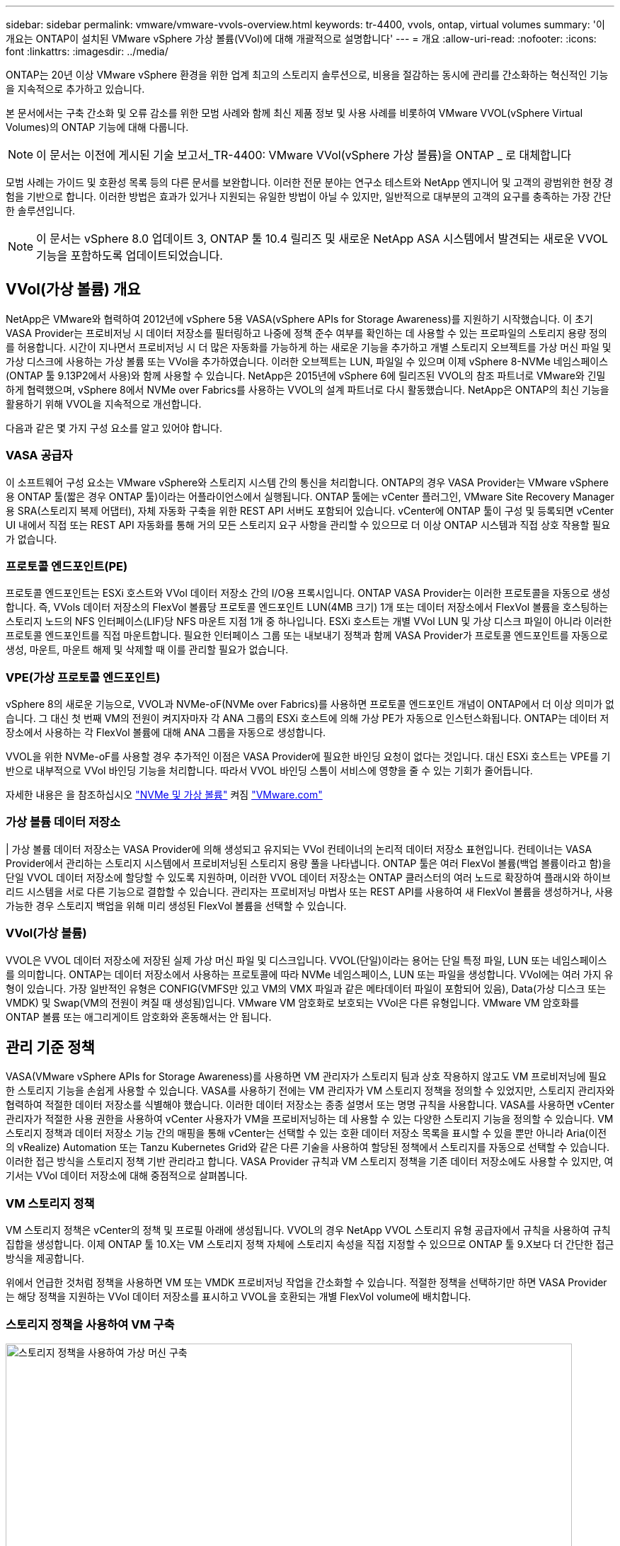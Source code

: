 ---
sidebar: sidebar 
permalink: vmware/vmware-vvols-overview.html 
keywords: tr-4400, vvols, ontap, virtual volumes 
summary: '이 개요는 ONTAP이 설치된 VMware vSphere 가상 볼륨(VVol)에 대해 개괄적으로 설명합니다' 
---
= 개요
:allow-uri-read: 
:nofooter: 
:icons: font
:linkattrs: 
:imagesdir: ../media/


[role="lead"]
ONTAP는 20년 이상 VMware vSphere 환경을 위한 업계 최고의 스토리지 솔루션으로, 비용을 절감하는 동시에 관리를 간소화하는 혁신적인 기능을 지속적으로 추가하고 있습니다.

본 문서에서는 구축 간소화 및 오류 감소를 위한 모범 사례와 함께 최신 제품 정보 및 사용 사례를 비롯하여 VMware VVOL(vSphere Virtual Volumes)의 ONTAP 기능에 대해 다룹니다.


NOTE: 이 문서는 이전에 게시된 기술 보고서_TR-4400: VMware VVol(vSphere 가상 볼륨)을 ONTAP _ 로 대체합니다

모범 사례는 가이드 및 호환성 목록 등의 다른 문서를 보완합니다. 이러한 전문 분야는 연구소 테스트와 NetApp 엔지니어 및 고객의 광범위한 현장 경험을 기반으로 합니다. 이러한 방법은 효과가 있거나 지원되는 유일한 방법이 아닐 수 있지만, 일반적으로 대부분의 고객의 요구를 충족하는 가장 간단한 솔루션입니다.


NOTE: 이 문서는 vSphere 8.0 업데이트 3, ONTAP 툴 10.4 릴리즈 및 새로운 NetApp ASA 시스템에서 발견되는 새로운 VVOL 기능을 포함하도록 업데이트되었습니다.



== VVol(가상 볼륨) 개요

NetApp은 VMware와 협력하여 2012년에 vSphere 5용 VASA(vSphere APIs for Storage Awareness)를 지원하기 시작했습니다. 이 초기 VASA Provider는 프로비저닝 시 데이터 저장소를 필터링하고 나중에 정책 준수 여부를 확인하는 데 사용할 수 있는 프로파일의 스토리지 용량 정의를 허용합니다. 시간이 지나면서 프로비저닝 시 더 많은 자동화를 가능하게 하는 새로운 기능을 추가하고 개별 스토리지 오브젝트를 가상 머신 파일 및 가상 디스크에 사용하는 가상 볼륨 또는 VVol을 추가하였습니다. 이러한 오브젝트는 LUN, 파일일 수 있으며 이제 vSphere 8-NVMe 네임스페이스(ONTAP 툴 9.13P2에서 사용)와 함께 사용할 수 있습니다. NetApp은 2015년에 vSphere 6에 릴리즈된 VVOL의 참조 파트너로 VMware와 긴밀하게 협력했으며, vSphere 8에서 NVMe over Fabrics를 사용하는 VVOL의 설계 파트너로 다시 활동했습니다. NetApp은 ONTAP의 최신 기능을 활용하기 위해 VVOL을 지속적으로 개선합니다.

다음과 같은 몇 가지 구성 요소를 알고 있어야 합니다.



=== VASA 공급자

이 소프트웨어 구성 요소는 VMware vSphere와 스토리지 시스템 간의 통신을 처리합니다. ONTAP의 경우 VASA Provider는 VMware vSphere용 ONTAP 툴(짧은 경우 ONTAP 툴)이라는 어플라이언스에서 실행됩니다. ONTAP 툴에는 vCenter 플러그인, VMware Site Recovery Manager용 SRA(스토리지 복제 어댑터), 자체 자동화 구축을 위한 REST API 서버도 포함되어 있습니다. vCenter에 ONTAP 툴이 구성 및 등록되면 vCenter UI 내에서 직접 또는 REST API 자동화를 통해 거의 모든 스토리지 요구 사항을 관리할 수 있으므로 더 이상 ONTAP 시스템과 직접 상호 작용할 필요가 없습니다.



=== 프로토콜 엔드포인트(PE)

프로토콜 엔드포인트는 ESXi 호스트와 VVol 데이터 저장소 간의 I/O용 프록시입니다. ONTAP VASA Provider는 이러한 프로토콜을 자동으로 생성합니다. 즉, VVols 데이터 저장소의 FlexVol 볼륨당 프로토콜 엔드포인트 LUN(4MB 크기) 1개 또는 데이터 저장소에서 FlexVol 볼륨을 호스팅하는 스토리지 노드의 NFS 인터페이스(LIF)당 NFS 마운트 지점 1개 중 하나입니다. ESXi 호스트는 개별 VVol LUN 및 가상 디스크 파일이 아니라 이러한 프로토콜 엔드포인트를 직접 마운트합니다. 필요한 인터페이스 그룹 또는 내보내기 정책과 함께 VASA Provider가 프로토콜 엔드포인트를 자동으로 생성, 마운트, 마운트 해제 및 삭제할 때 이를 관리할 필요가 없습니다.



=== VPE(가상 프로토콜 엔드포인트)

vSphere 8의 새로운 기능으로, VVOL과 NVMe-oF(NVMe over Fabrics)를 사용하면 프로토콜 엔드포인트 개념이 ONTAP에서 더 이상 의미가 없습니다. 그 대신 첫 번째 VM의 전원이 켜지자마자 각 ANA 그룹의 ESXi 호스트에 의해 가상 PE가 자동으로 인스턴스화됩니다. ONTAP는 데이터 저장소에서 사용하는 각 FlexVol 볼륨에 대해 ANA 그룹을 자동으로 생성합니다.

VVOL을 위한 NVMe-oF를 사용할 경우 추가적인 이점은 VASA Provider에 필요한 바인딩 요청이 없다는 것입니다. 대신 ESXi 호스트는 VPE를 기반으로 내부적으로 VVol 바인딩 기능을 처리합니다. 따라서 VVOL 바인딩 스톰이 서비스에 영향을 줄 수 있는 기회가 줄어듭니다.

자세한 내용은 을 참조하십시오 https://docs.vmware.com/en/VMware-vSphere/8.0/vsphere-storage/GUID-23B47AAC-6A31-466C-84F9-8CF8F1CDD149.html["NVMe 및 가상 볼륨"^] 켜짐 https://docs.vmware.com/en/VMware-vSphere/8.0/vsphere-storage/GUID-23B47AAC-6A31-466C-84F9-8CF8F1CDD149.html["VMware.com"^]



=== 가상 볼륨 데이터 저장소

| 가상 볼륨 데이터 저장소는 VASA Provider에 의해 생성되고 유지되는 VVol 컨테이너의 논리적 데이터 저장소 표현입니다. 컨테이너는 VASA Provider에서 관리하는 스토리지 시스템에서 프로비저닝된 스토리지 용량 풀을 나타냅니다. ONTAP 툴은 여러 FlexVol 볼륨(백업 볼륨이라고 함)을 단일 VVOL 데이터 저장소에 할당할 수 있도록 지원하며, 이러한 VVOL 데이터 저장소는 ONTAP 클러스터의 여러 노드로 확장하여 플래시와 하이브리드 시스템을 서로 다른 기능으로 결합할 수 있습니다. 관리자는 프로비저닝 마법사 또는 REST API를 사용하여 새 FlexVol 볼륨을 생성하거나, 사용 가능한 경우 스토리지 백업을 위해 미리 생성된 FlexVol 볼륨을 선택할 수 있습니다.



=== VVol(가상 볼륨)

VVOL은 VVOL 데이터 저장소에 저장된 실제 가상 머신 파일 및 디스크입니다. VVOL(단일)이라는 용어는 단일 특정 파일, LUN 또는 네임스페이스를 의미합니다. ONTAP는 데이터 저장소에서 사용하는 프로토콜에 따라 NVMe 네임스페이스, LUN 또는 파일을 생성합니다. VVol에는 여러 가지 유형이 있습니다. 가장 일반적인 유형은 CONFIG(VMFS만 있고 VM의 VMX 파일과 같은 메타데이터 파일이 포함되어 있음), Data(가상 디스크 또는 VMDK) 및 Swap(VM의 전원이 켜질 때 생성됨)입니다. VMware VM 암호화로 보호되는 VVol은 다른 유형입니다. VMware VM 암호화를 ONTAP 볼륨 또는 애그리게이트 암호화와 혼동해서는 안 됩니다.



== 관리 기준 정책

VASA(VMware vSphere APIs for Storage Awareness)를 사용하면 VM 관리자가 스토리지 팀과 상호 작용하지 않고도 VM 프로비저닝에 필요한 스토리지 기능을 손쉽게 사용할 수 있습니다. VASA를 사용하기 전에는 VM 관리자가 VM 스토리지 정책을 정의할 수 있었지만, 스토리지 관리자와 협력하여 적절한 데이터 저장소를 식별해야 했습니다. 이러한 데이터 저장소는 종종 설명서 또는 명명 규칙을 사용합니다. VASA를 사용하면 vCenter 관리자가 적절한 사용 권한을 사용하여 vCenter 사용자가 VM을 프로비저닝하는 데 사용할 수 있는 다양한 스토리지 기능을 정의할 수 있습니다. VM 스토리지 정책과 데이터 저장소 기능 간의 매핑을 통해 vCenter는 선택할 수 있는 호환 데이터 저장소 목록을 표시할 수 있을 뿐만 아니라 Aria(이전의 vRealize) Automation 또는 Tanzu Kubernetes Grid와 같은 다른 기술을 사용하여 할당된 정책에서 스토리지를 자동으로 선택할 수 있습니다. 이러한 접근 방식을 스토리지 정책 기반 관리라고 합니다. VASA Provider 규칙과 VM 스토리지 정책을 기존 데이터 저장소에도 사용할 수 있지만, 여기서는 VVol 데이터 저장소에 대해 중점적으로 살펴봅니다.



=== VM 스토리지 정책

VM 스토리지 정책은 vCenter의 정책 및 프로필 아래에 생성됩니다. VVOL의 경우 NetApp VVOL 스토리지 유형 공급자에서 규칙을 사용하여 규칙 집합을 생성합니다. 이제 ONTAP 툴 10.X는 VM 스토리지 정책 자체에 스토리지 속성을 직접 지정할 수 있으므로 ONTAP 툴 9.X보다 더 간단한 접근 방식을 제공합니다.

위에서 언급한 것처럼 정책을 사용하면 VM 또는 VMDK 프로비저닝 작업을 간소화할 수 있습니다. 적절한 정책을 선택하기만 하면 VASA Provider는 해당 정책을 지원하는 VVol 데이터 저장소를 표시하고 VVOL을 호환되는 개별 FlexVol volume에 배치합니다.



=== 스토리지 정책을 사용하여 VM 구축

image::vvols-image3.png[스토리지 정책을 사용하여 가상 머신 구축,800,480]

VM이 프로비저닝되면 VASA Provider는 계속해서 규정 준수를 확인하고 백업 볼륨이 더 이상 정책을 준수하지 않을 경우 vCenter에서 경고를 VM 관리자에게 알립니다.



=== VM 스토리지 정책 준수

image::vvols-image4.png[가상 시스템 저장소 정책 준수,320,100]



== NetApp VVOL 지원

ONTAP는 2012년 최초 릴리즈부터 VASA 사양을 지원합니다. 다른 NetApp 스토리지 시스템은 VASA를 지원할 수 있지만, 이 문서에서는 현재 지원되는 ONTAP 9 릴리즈에 대해 중점적으로 설명합니다.



=== ONTAP

NetApp은 AFF, ASA, FAS 시스템 기반의 ONTAP 9 외에도 ONTAP Select에서 VMware 워크로드, AWS 기반의 Amazon FSx for NetApp, Azure VMware Solution 탑재 Azure NetApp Files, Cloud Volumes Service 및 Google Cloud VMware Engine, Equinix의 NetApp 프라이빗 스토리지를 지원합니다. 그러나 특정 기능은 서비스 제공업체 및 사용 가능한 네트워크 연결에 따라 달라질 수 있습니다. vSphere 게스트에서 이러한 구성에 저장된 데이터에 액세스할 수 있을 뿐만 아니라 Cloud Volumes ONTAP도 사용할 수 있습니다.

하이퍼스케일러 환경은 기존의 NFS v3 데이터 저장소로만 제한되므로, VVOL은 온프레미스 ONTAP 시스템이나 전 세계 NetApp 파트너 및 서비스 공급자가 호스팅하는 것과 같은 온프레미스 시스템의 모든 기능을 제공하는 클라우드 연결 시스템에서만 사용할 수 있습니다.

_ ONTAP에 대한 자세한 내용은 을(를) 참조하십시오 https://docs.netapp.com/us-en/ontap-family/["ONTAP 제품 설명서"^]_

_ ONTAP 및 VMware vSphere Best Practice에 대한 자세한 내용은 를 참조하십시오 link:vmware-vsphere-overview.html["TR-4597 을 참조하십시오"^]_



== ONTAP와 함께 VVOL을 사용할 때의 이점

VMware는 2015년에 VASA 2.0을 통한 VVOL 지원 기능을 선보였을 때, "외부 스토리지(SAN/NAS)를 위한 새로운 운영 모델을 제공하는 통합 및 관리 프레임워크"라고 언급했습니다. 이러한 운영 모델은 ONTAP 스토리지와 함께 여러 가지 이점을 제공합니다.



=== 관리 기준 정책

섹션 1.2에서 설명한 대로 정책 기반 관리를 통해 미리 정의된 정책을 사용하여 VM을 프로비저닝하고 관리할 수 있습니다. 이를 통해 다음과 같은 여러 가지 방법으로 IT를 운영할 수 있습니다.

* * 속도를 높이십시오. * ONTAP 툴을 사용하면 vCenter 관리자가 스토리지 용량 할당 작업을 위해 스토리지 팀과 티켓을 열 필요가 없습니다. 하지만 vCenter 및 ONTAP 시스템의 ONTAP 툴 RBAC 역할은 필요한 경우 특정 기능에 대한 액세스를 제한하여 독립 팀(예: 스토리지 팀) 또는 동일한 팀의 독립 활동을 계속 지원합니다.
* * 보다 현명한 프로비저닝. * 스토리지 시스템 기능은 VASA API를 통해 노출되므로 VM 관리자가 스토리지 시스템 관리 방법을 이해하지 않고도 프로비저닝 워크플로우를 통해 고급 기능을 활용할 수 있습니다.
* 신속한 프로비저닝 * 다양한 스토리지 기능을 단일 데이터 저장소에서 지원하고 VM 정책에 따라 VM에 적합한 대로 자동으로 선택할 수 있습니다.
* * 실수를 피하십시오. * 스토리지 및 VM 정책은 미리 개발되고 VM을 프로비저닝할 때마다 스토리지를 사용자 지정할 필요 없이 필요에 따라 적용됩니다. 정의된 정책에서 스토리지 기능이 떨어지면 규정 준수 알람이 발생합니다. 앞서 언급한 것처럼, ICP는 초기 프로비저닝을 예측 가능하고 반복 가능하게 만드는 동시에, ICP를 기반으로 하는 VM 스토리지 정책을 수립하여 정확한 배치를 보장합니다.
* * 향상된 용량 관리 * VASA 및 ONTAP 툴을 사용하면 필요한 경우 스토리지 용량을 개별 애그리게이트 레벨까지 확인하고, 용량이 부족해지기 시작할 때 여러 계층의 알림을 제공할 수 있습니다.




=== 최신 SAN에서 VM 세부 관리

파이버 채널과 iSCSI를 사용하는 SAN 스토리지 시스템은 ESX에 대해 VMware에서 최초로 지원되었지만 스토리지 시스템에서 개별 VM 파일과 디스크를 관리할 수 있는 기능이 부족했습니다. 대신 LUN이 프로비저닝되고 VMFS가 개별 파일을 관리합니다. 따라서 스토리지 시스템에서 개별 VM 스토리지 성능, 클론 복제 및 보호를 직접 관리하는 것이 어렵습니다. VVOL은 ONTAP의 강력한 고성능 SAN 기능을 통해 이미 사용 중인 NFS 스토리지를 사용하는 고객이 더욱 세분화된 스토리지 기능을 이용할 수 있도록 합니다.

이제 vSphere 8 및 VMware vSphere 9.12 이상을 위한 ONTAP 툴을 사용하여, 기존 SCSI 기반 프로토콜을 위한 VVOL에서 사용하는 것과 동일한 세분화된 제어를 NVMe over Fabrics를 사용하여 최신 파이버 채널 SAN에서 사용할 수 있으며, 규모에 따라 훨씬 더 뛰어난 성능을 제공합니다. vSphere 8.0 업데이트 1을 사용하면 하이퍼바이저 스토리지 스택에서 I/O 변환 없이 VVOL을 사용하여 완벽한 엔드 투 엔드 NVMe 솔루션을 구축할 수 있습니다.



=== 스토리지 오프로드 기능

VAAI는 스토리지로 오프로드되는 다양한 작업을 제공하지만 VASA Provider에서 해결하는 데 약간의 차이가 있습니다. SAN VAAI는 VMware 관리 스냅샷을 스토리지 시스템으로 오프로드할 수 없습니다. NFS VAAI는 VM 관리 스냅샷을 오프로드할 수 있지만 스토리지 네이티브 스냅샷을 사용하여 VM을 배치하는 데 제한이 있습니다. VVOL은 가상 머신 디스크에 개별 LUN, 네임스페이스 또는 파일을 사용하므로 ONTAP는 파일 또는 LUN을 빠르고 효율적으로 복제하여 델타 파일이 더 이상 필요하지 않은 VM 세부 스냅샷을 생성할 수 있습니다. 또한 NFS VAAI는 핫(전원 켜짐) Storage vMotion 마이그레이션에 대한 클론 작업 오프로딩을 지원하지 않습니다. 기존 NFS 데이터 저장소에서 VAAI를 사용할 때 마이그레이션을 오프로드하려면 VM의 전원을 꺼야 합니다. ONTAP 툴의 VASA Provider를 사용하면 핫 및 콜드 마이그레이션을 위해 스토리지 효율성이 뛰어난 거의 즉각적인 복제본을 생성할 수 있으며, VVOL의 볼륨 간 마이그레이션을 위해 거의 즉각적인 복제본을 지원할 수 있습니다. 이러한 상당한 스토리지 효율성 혜택을 통해 에서 VVOL 워크로드를 충분히 활용할 수 있습니다 https://www.netapp.com/pdf.html?item=/media/8207-flyer-efficiency-guaranteepdf.pdf["효율성 보장"] 프로그램. 마찬가지로 VAAI를 사용한 교차 볼륨 클론이 요구 사항을 충족하지 못할 경우 VVol의 복제 환경이 개선되어 비즈니스 과제를 해결할 수 있습니다.



=== VVOL의 일반적인 사용 사례

이러한 이점 외에도 VVOL 스토리지의 일반적인 사용 사례도 있습니다.

* * VM의 온디맨드 프로비저닝 *
+
** 프라이빗 클라우드 또는 서비스 공급자 IaaS
** Aria(이전의 vRealize) 제품군, OpenStack 등을 통해 자동화 및 오케스트레이션 기능을 활용할 수 있습니다.


* * 일등석 디스크(FCD) *
+
** VMware Tanzu Kubernetes Grid[TKG] 영구 볼륨.
** 독립적인 VMDK 라이프사이클 관리를 통해 Amazon EBS와 유사한 서비스 제공


* * 임시 VM의 온디맨드 프로비저닝 *
+
** 테스트/개발 연구소
** 교육 환경






=== VVOL의 일반적인 이점

위와 같은 사용 사례에서 VVOL을 최대한 활용했을 때 VVOL은 다음과 같은 구체적인 개선을 제공합니다.

* 클론은 단일 볼륨 내에서 또는 ONTAP 클러스터의 여러 볼륨에 빠르게 생성되며, 이는 기존 VAAI 지원 클론과 비교할 때 이점이 있습니다. 또한 스토리지 효율성도 뛰어납니다. 볼륨 내의 클론은 FlexClone 볼륨과 같이 ONTAP 파일 클론을 사용하며 소스 VVol 파일/LUN/네임스페이스의 변경 내용만 저장합니다. 따라서 운영 또는 기타 애플리케이션 용도로 장기간 사용할 VM을 빠르게 생성하고, 공간을 최소화하고, VM 수준 보호(VMware vSphere용 NetApp SnapCenter 플러그인, VMware 관리 스냅샷 또는 VADP 백업 사용) 및 성능 관리(ONTAP QoS 사용)를 활용할 수 있습니다. VVOL에서 볼륨 간 클론은 VAAI를 사용할 때보다 훨씬 빠릅니다. VASA를 사용하면 클론을 생성하고 복제가 완료되기 전에 대상에서 해당 클론에 액세스할 수 있습니다. 데이터 블록은 백그라운드 프로세스로 복사되어 대상 VVOL을 채웁니다. 이는 기존 LUN에서 ONTAP 무중단 LUN 이동이 작동하는 방식과 유사합니다.
* VVol은 vSphere CSI와 함께 TKG를 사용할 때 이상적인 스토리지 기술로서 vCenter 관리자가 관리하는 개별 스토리지 클래스 및 용량을 제공합니다.
* 이름에서 알 수 있듯이, Amazon EBS와 유사한 서비스는 FCD를 통해 제공될 수 있습니다. 이는 FCD VMDK는 vSphere의 일등석 시민이며 연결된 VM과 별도로 관리할 수 있는 수명주기를 가지고 있기 때문입니다.

